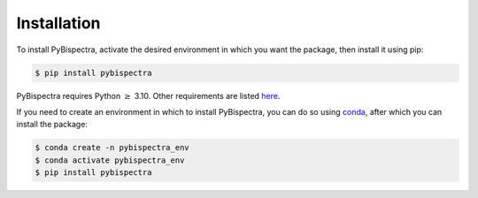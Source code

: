 Installation
============

To install PyBispectra, activate the desired environment in which you want the
package, then install it using pip:

.. code-block:: console
    
    $ pip install pybispectra

PyBispectra requires Python :math:`\ge` 3.10. Other requirements are listed
`here <_static/requirements.txt>`_.

If you need to create an environment in which to install PyBispectra, you can
do so using `conda <https://docs.conda.io/en/latest/>`_, after which you can
install the package:

.. code-block:: console

    $ conda create -n pybispectra_env
    $ conda activate pybispectra_env
    $ pip install pybispectra
